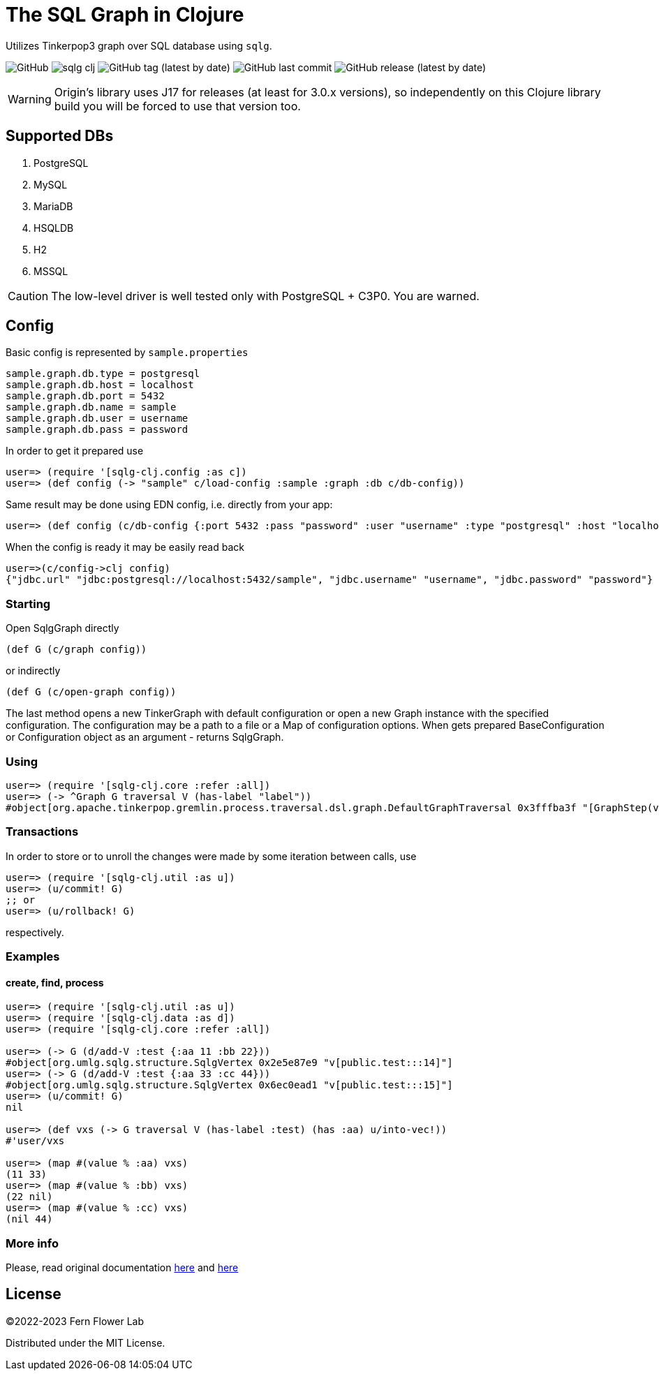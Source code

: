 = The SQL Graph in Clojure

Utilizes Tinkerpop3 graph over SQL database using `sqlg`.

image:https://img.shields.io/github/license/fern-flower-lab/sqlg-clj?style=for-the-badge[GitHub]
image:https://img.shields.io/clojars/v/ai.z7/sqlg-clj.svg?style=for-the-badge[]
image:https://img.shields.io/github/v/tag/fern-flower-lab/sqlg-clj?style=for-the-badge[GitHub tag (latest by date)]
image:https://img.shields.io/github/last-commit/fern-flower-lab/sqlg-clj?style=for-the-badge[GitHub last commit]
image:https://img.shields.io/github/v/release/fern-flower-lab/sqlg-clj?style=for-the-badge[GitHub release (latest by date)]

WARNING: Origin's library uses J17 for releases (at least for 3.0.x versions), so independently on this Clojure library build you will be forced to use that version too.

== Supported DBs

. PostgreSQL
. MySQL
. MariaDB
. HSQLDB
. H2
. MSSQL

CAUTION: The low-level driver is well tested only with PostgreSQL + C3P0. You are warned.

== Config

Basic config is represented by `sample.properties`

[source,properties]
----
sample.graph.db.type = postgresql
sample.graph.db.host = localhost
sample.graph.db.port = 5432
sample.graph.db.name = sample
sample.graph.db.user = username
sample.graph.db.pass = password
----

In order to get it prepared use

[source,clojure]
----
user=> (require '[sqlg-clj.config :as c])
user=> (def config (-> "sample" c/load-config :sample :graph :db c/db-config))
----

Same result may be done using EDN config, i.e. directly from your app:

[source,clojure]
----
user=> (def config (c/db-config {:port 5432 :pass "password" :user "username" :type "postgresql" :host "localhost" :name "sample"}))
----

When the config is ready it may be easily read back

[source,clojure]
----
user=>(c/config->clj config)
{"jdbc.url" "jdbc:postgresql://localhost:5432/sample", "jdbc.username" "username", "jdbc.password" "password"}
----

=== Starting

Open SqlgGraph directly

[source,clojure]
----
(def G (c/graph config))
----

or indirectly

[source,clojure]
----
(def G (c/open-graph config))
----

The last method opens a new TinkerGraph with default configuration or open a new Graph instance with the specified configuration.
The configuration may be a path to a file or a Map of configuration options.
When gets prepared BaseConfiguration or Configuration object as an argument - returns SqlgGraph.

=== Using

[source,clojure]
----
user=> (require '[sqlg-clj.core :refer :all])
user=> (-> ^Graph G traversal V (has-label "label"))
#object[org.apache.tinkerpop.gremlin.process.traversal.dsl.graph.DefaultGraphTraversal 0x3fffba3f "[GraphStep(vertex,[]), HasStep([~label.eq(label)])]"]
----

=== Transactions

In order to store or to unroll the changes were made by some iteration between calls, use

[source,clojure]
----
user=> (require '[sqlg-clj.util :as u])
user=> (u/commit! G)
;; or
user=> (u/rollback! G)
----

respectively.

=== Examples

==== create, find, process

[source,clojure]
----
user=> (require '[sqlg-clj.util :as u])
user=> (require '[sqlg-clj.data :as d])
user=> (require '[sqlg-clj.core :refer :all])

user=> (-> G (d/add-V :test {:aa 11 :bb 22}))
#object[org.umlg.sqlg.structure.SqlgVertex 0x2e5e87e9 "v[public.test:::14]"]
user=> (-> G (d/add-V :test {:aa 33 :cc 44}))
#object[org.umlg.sqlg.structure.SqlgVertex 0x6ec0ead1 "v[public.test:::15]"]
user=> (u/commit! G)
nil

user=> (def vxs (-> G traversal V (has-label :test) (has :aa) u/into-vec!))
#'user/vxs

user=> (map #(value % :aa) vxs)
(11 33)
user=> (map #(value % :bb) vxs)
(22 nil)
user=> (map #(value % :cc) vxs)
(nil 44)
----

=== More info

Please, read original documentation https://tinkerpop.apache.org/docs/current/reference[here] and http://sqlg.org[here]

== License

&copy;2022-2023 Fern Flower Lab

Distributed under the MIT License.
